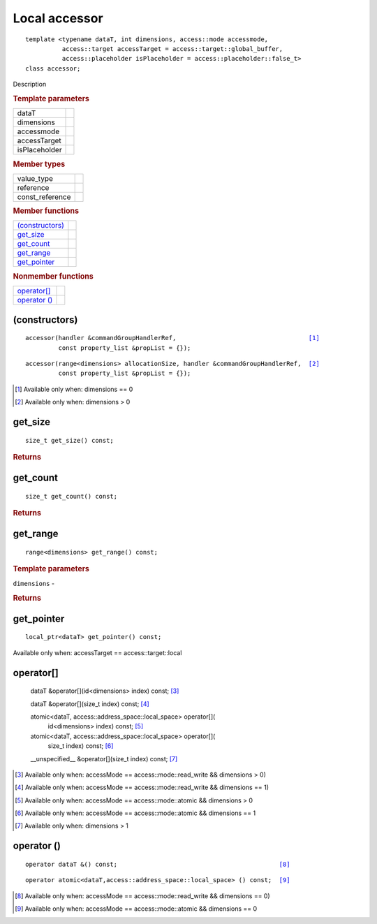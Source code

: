 .. rst-class:: api-class
	       
==============
Local accessor
==============

::
   
   template <typename dataT, int dimensions, access::mode accessmode,
             access::target accessTarget = access::target::global_buffer,
             access::placeholder isPlaceholder = access::placeholder::false_t>
   class accessor;

Description

.. rubric:: Template parameters

===============  =======
dataT
dimensions
accessmode
accessTarget
isPlaceholder
===============  =======

.. rubric:: Member types

===============  =======
value_type
reference
const_reference
===============  =======

.. rubric:: Member functions

=================  =======
`(constructors)`_
get_size_
get_count_
get_range_
get_pointer_
=================  =======

.. rubric:: Nonmember functions

=================  =======
`operator[]`_
`operator ()`_
=================  =======

(constructors)
==============

.. parsed-literal::
   
  accessor(handler &commandGroupHandlerRef,                                    [#dim0]_
           const property_list &propList = {});

.. parsed-literal::
   
  accessor(range<dimensions> allocationSize, handler &commandGroupHandlerRef,  [#dimgtr0]_
           const property_list &propList = {});

.. [#dim0] Available only when: dimensions == 0

.. [#dimgtr0] Available only when: dimensions > 0

get_size
========

::
   
  size_t get_size() const;

.. rubric:: Returns

get_count
=========

::
   
  size_t get_count() const;

.. rubric:: Returns

get_range
=========

::
   
  range<dimensions> get_range() const;

.. rubric:: Template parameters

| ``dimensions`` -

.. rubric:: Returns

get_pointer
===========

::
   
  local_ptr<dataT> get_pointer() const;

Available only when: accessTarget == access::target::local

operator[]
==========

  dataT &operator[](id<dimensions> index) const;            [#a1]_

  dataT &operator[](size_t index) const;                    [#a2]_

  atomic<dataT, access::address_space::local_space> operator[](
    id<dimensions> index) const;                            [#a3]_

  atomic<dataT, access::address_space::local_space> operator[](
    size_t index) const;                                    [#a4]_

  __unspecified__ &operator[](size_t index) const;          [#a5]_

.. [#a1] Available only when: accessMode == access::mode::read_write && dimensions > 0)

.. [#a2] Available only when: accessMode == access::mode::read_write && dimensions == 1)

.. [#a3] Available only when: accessMode == access::mode::atomic && dimensions > 0

.. [#a4] Available only when: accessMode == access::mode::atomic && dimensions == 1

.. [#a5] Available only when: dimensions > 1

	 

operator ()
===========

.. parsed-literal::
   
  operator dataT &() const;                                            [#b1]_

.. parsed-literal::
   
  operator atomic<dataT,access::address_space::local_space> () const;  [#b2]_
  
.. [#b1] Available only when: accessMode == access::mode::read_write && dimensions == 0)
.. [#b2] Available only when: accessMode == access::mode::atomic && dimensions == 0

  
